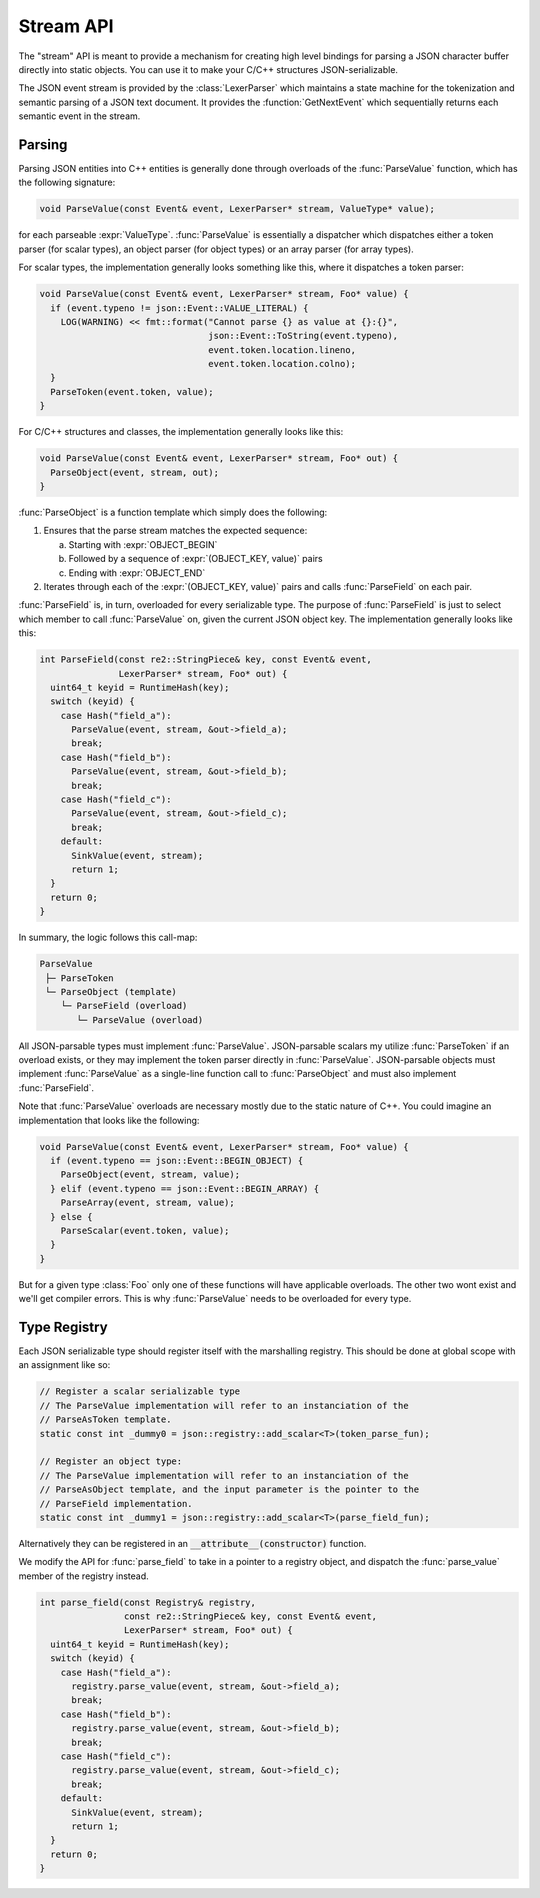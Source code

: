 ==========
Stream API
==========

.. default-domain:: cpp

The "stream" API is meant to provide a mechanism for creating high level
bindings for parsing a JSON character buffer directly into static objects.
You can use it to make your C/C++ structures JSON-serializable.

The JSON event stream is provided by the :class:`LexerParser` which maintains
a state machine for the tokenization and semantic parsing of a JSON text
document. It provides the :function:`GetNextEvent` which sequentially returns
each semantic event in the stream.

-------
Parsing
-------

Parsing JSON entities into C++ entities is generally done through overloads of
the :func:`ParseValue` function, which has the following signature:

.. code:: cpp

    void ParseValue(const Event& event, LexerParser* stream, ValueType* value);


for each parseable :expr:`ValueType`. :func:`ParseValue` is essentially a
dispatcher which dispatches either a token parser (for scalar types), an object
parser (for object types) or an array parser (for array types).

For scalar types, the implementation
generally looks something like this, where it dispatches a token parser:

.. code:: cpp

    void ParseValue(const Event& event, LexerParser* stream, Foo* value) {
      if (event.typeno != json::Event::VALUE_LITERAL) {
        LOG(WARNING) << fmt::format("Cannot parse {} as value at {}:{}",
                                    json::Event::ToString(event.typeno),
                                    event.token.location.lineno,
                                    event.token.location.colno);
      }
      ParseToken(event.token, value);
    }

For C/C++ structures and classes, the implementation generally looks like
this:

.. code:: cpp

   void ParseValue(const Event& event, LexerParser* stream, Foo* out) {
     ParseObject(event, stream, out);
   }

:func:`ParseObject` is a function template which simply does the following:

1. Ensures that the parse stream matches the expected sequence:

   a. Starting with :expr:`OBJECT_BEGIN`
   b. Followed by a sequence of :expr:`(OBJECT_KEY, value)` pairs
   c. Ending with :expr:`OBJECT_END`

2. Iterates through each of the :expr:`(OBJECT_KEY, value)` pairs and
   calls :func:`ParseField` on each pair.

:func:`ParseField` is, in turn, overloaded for every serializable type. The
purpose of :func:`ParseField` is just to select which member to call
:func:`ParseValue` on, given the current JSON object key. The
implementation generally looks like this:

.. code:: cpp

    int ParseField(const re2::StringPiece& key, const Event& event,
                   LexerParser* stream, Foo* out) {
      uint64_t keyid = RuntimeHash(key);
      switch (keyid) {
        case Hash("field_a"):
          ParseValue(event, stream, &out->field_a);
          break;
        case Hash("field_b"):
          ParseValue(event, stream, &out->field_b);
          break;
        case Hash("field_c"):
          ParseValue(event, stream, &out->field_c);
          break;
        default:
          SinkValue(event, stream);
          return 1;
      }
      return 0;
    }

In summary, the logic follows this call-map:

.. code:: text

   ParseValue
    ├─ ParseToken
    └─ ParseObject (template)
       └─ ParseField (overload)
          └─ ParseValue (overload)

All JSON-parsable types must implement :func:`ParseValue`. JSON-parsable
scalars my utilize :func:`ParseToken` if an overload exists, or they may
implement the token parser directly in :func:`ParseValue`. JSON-parsable objects
must implement :func:`ParseValue` as a single-line function call to
:func:`ParseObject` and must also implement :func:`ParseField`.

Note that :func:`ParseValue` overloads are necessary mostly due to the static
nature of C++. You could imagine an implementation that looks like the
following:

.. code:: cpp

   void ParseValue(const Event& event, LexerParser* stream, Foo* value) {
     if (event.typeno == json::Event::BEGIN_OBJECT) {
       ParseObject(event, stream, value);
     } elif (event.typeno == json::Event::BEGIN_ARRAY) {
       ParseArray(event, stream, value);
     } else {
       ParseScalar(event.token, value);
     }
   }

But for a given type :class:`Foo` only one of these functions will have
applicable overloads. The other two wont exist and we'll get compiler errors.
This is why :func:`ParseValue` needs to be overloaded for every type.


-------------
Type Registry
-------------

.. TODO(josh): Add explaination of issues with two-stage lookup and name
   resolution. See the header comment in registry_poc.cc

Each JSON serializable type should register itself with the marshalling
registry. This should be done at global scope with an assignment like
so:

.. code:: cpp

   // Register a scalar serializable type
   // The ParseValue implementation will refer to an instanciation of the
   // ParseAsToken template.
   static const int _dummy0 = json::registry::add_scalar<T>(token_parse_fun);

   // Register an object type:
   // The ParseValue implementation will refer to an instanciation of the
   // ParseAsObject template, and the input parameter is the pointer to the
   // ParseField implementation.
   static const int _dummy1 = json::registry::add_scalar<T>(parse_field_fun);

Alternatively they can be registered in an :code:`__attribute__(constructor)`
function.

We modify the API for :func:`parse_field` to take in a pointer to a registry
object, and dispatch the :func:`parse_value` member of the registry instead.

.. code:: cpp

    int parse_field(const Registry& registry,
                    const re2::StringPiece& key, const Event& event,
                    LexerParser* stream, Foo* out) {
      uint64_t keyid = RuntimeHash(key);
      switch (keyid) {
        case Hash("field_a"):
          registry.parse_value(event, stream, &out->field_a);
          break;
        case Hash("field_b"):
          registry.parse_value(event, stream, &out->field_b);
          break;
        case Hash("field_c"):
          registry.parse_value(event, stream, &out->field_c);
          break;
        default:
          SinkValue(event, stream);
          return 1;
      }
      return 0;
    }
